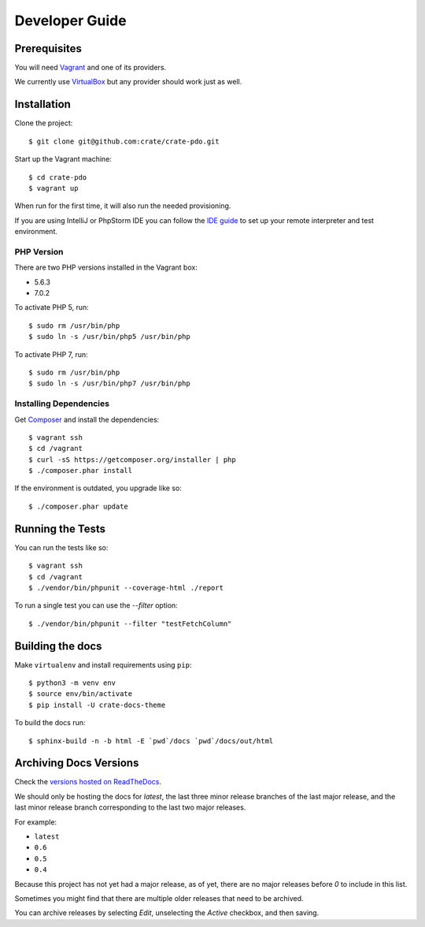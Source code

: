 ===============
Developer Guide
===============

Prerequisites
=============

You will need Vagrant_ and one of its providers.

We currently use VirtualBox_ but any provider should work just as well.

Installation
============

Clone the project::

    $ git clone git@github.com:crate/crate-pdo.git

Start up the Vagrant machine::

    $ cd crate-pdo
    $ vagrant up

When run for the first time, it will also run the needed provisioning.

If you are using IntelliJ or PhpStorm IDE you can follow the `IDE guide`_ to
set up your remote interpreter and test environment.

PHP Version
-----------

There are two PHP versions installed in the Vagrant box:

- 5.6.3
- 7.0.2

To activate PHP 5, run::

    $ sudo rm /usr/bin/php
    $ sudo ln -s /usr/bin/php5 /usr/bin/php

To activate PHP 7, run::

    $ sudo rm /usr/bin/php
    $ sudo ln -s /usr/bin/php7 /usr/bin/php

Installing Dependencies
-----------------------

Get Composer_ and install the dependencies::

    $ vagrant ssh
    $ cd /vagrant
    $ curl -sS https://getcomposer.org/installer | php
    $ ./composer.phar install

If the environment is outdated, you upgrade like so::

    $ ./composer.phar update

Running the Tests
=================

You can run the tests like so::

    $ vagrant ssh
    $ cd /vagrant
    $ ./vendor/bin/phpunit --coverage-html ./report

To run a single test you can use the `--filter` option::

    $ ./vendor/bin/phpunit --filter "testFetchColumn"

Building the docs
=================

Make ``virtualenv`` and install requirements using ``pip``::

    $ python3 -m venv env
    $ source env/bin/activate
    $ pip install -U crate-docs-theme

To build the docs run::

    $ sphinx-build -n -b html -E `pwd`/docs `pwd`/docs/out/html

Archiving Docs Versions
=======================

Check the `versions hosted on ReadTheDocs`_.

We should only be hosting the docs for `latest`, the last three minor release
branches of the last major release, and the last minor release branch
corresponding to the last two major releases.

For example:

- ``latest``
- ``0.6``
- ``0.5``
- ``0.4``

Because this project has not yet had a major release, as of yet, there are no
major releases before `0` to include in this list.

Sometimes you might find that there are multiple older releases that need to be
archived.

You can archive releases by selecting *Edit*, unselecting the *Active*
checkbox, and then saving.

.. _Composer: https://getcomposer.org
.. _Vagrant: https://www.vagrantup.com/downloads.html
.. _VirtualBox: https://www.virtualbox.org/
.. _IDE guide: https://gist.github.com/mikethebeer/d8feda1bcc6b6ef6ea59
.. _versions hosted on ReadTheDocs: https://readthedocs.org/projects/crate-pdo/versions/
